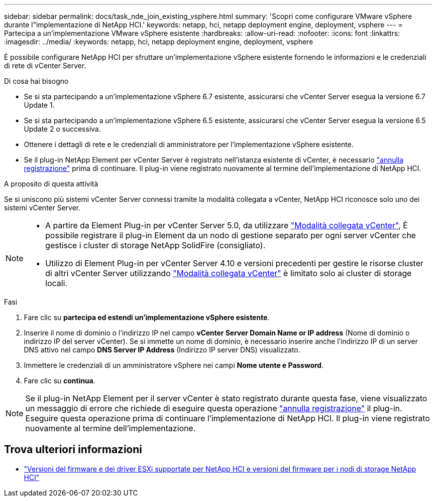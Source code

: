 ---
sidebar: sidebar 
permalink: docs/task_nde_join_existing_vsphere.html 
summary: 'Scopri come configurare VMware vSphere durante l"implementazione di NetApp HCI.' 
keywords: netapp, hci, netapp deployment engine, deployment, vsphere 
---
= Partecipa a un'implementazione VMware vSphere esistente
:hardbreaks:
:allow-uri-read: 
:nofooter: 
:icons: font
:linkattrs: 
:imagesdir: ../media/
:keywords: netapp, hci, netapp deployment engine, deployment, vsphere


[role="lead"]
È possibile configurare NetApp HCI per sfruttare un'implementazione vSphere esistente fornendo le informazioni e le credenziali di rete di vCenter Server.

.Di cosa hai bisogno
* Se si sta partecipando a un'implementazione vSphere 6.7 esistente, assicurarsi che vCenter Server esegua la versione 6.7 Update 1.
* Se si sta partecipando a un'implementazione vSphere 6.5 esistente, assicurarsi che vCenter Server esegua la versione 6.5 Update 2 o successiva.
* Ottenere i dettagli di rete e le credenziali di amministratore per l'implementazione vSphere esistente.
* Se il plug-in NetApp Element per vCenter Server è registrato nell'istanza esistente di vCenter, è necessario https://docs.netapp.com/us-en/vcp/task_vcp_unregister.html["annulla registrazione"^] prima di continuare. Il plug-in viene registrato nuovamente al termine dell'implementazione di NetApp HCI.


.A proposito di questa attività
Se si uniscono più sistemi vCenter Server connessi tramite la modalità collegata a vCenter, NetApp HCI riconosce solo uno dei sistemi vCenter Server.

[NOTE]
====
* A partire da Element Plug-in per vCenter Server 5.0, da utilizzare https://docs.netapp.com/us-en/vcp/vcp_concept_linkedmode.html["Modalità collegata vCenter"^], È possibile registrare il plug-in Element da un nodo di gestione separato per ogni server vCenter che gestisce i cluster di storage NetApp SolidFire (consigliato).
* Utilizzo di Element Plug-in per vCenter Server 4.10 e versioni precedenti per gestire le risorse cluster di altri vCenter Server utilizzando https://docs.netapp.com/us-en/vcp/vcp_concept_linkedmode.html["Modalità collegata vCenter"^] è limitato solo ai cluster di storage locali.


====
.Fasi
. Fare clic su *partecipa ed estendi un'implementazione vSphere esistente*.
. Inserire il nome di dominio o l'indirizzo IP nel campo *vCenter Server Domain Name or IP address* (Nome di dominio o indirizzo IP del server vCenter). Se si immette un nome di dominio, è necessario inserire anche l'indirizzo IP di un server DNS attivo nel campo *DNS Server IP Address* (Indirizzo IP server DNS) visualizzato.
. Immettere le credenziali di un amministratore vSphere nei campi *Nome utente e Password*.
. Fare clic su *continua*.



NOTE: Se il plug-in NetApp Element per il server vCenter è stato registrato durante questa fase, viene visualizzato un messaggio di errore che richiede di eseguire questa operazione https://docs.netapp.com/us-en/vcp/task_vcp_unregister.html["annulla registrazione"^] il plug-in. Eseguire questa operazione prima di continuare l'implementazione di NetApp HCI. Il plug-in viene registrato nuovamente al termine dell'implementazione.

[discrete]
== Trova ulteriori informazioni

* link:firmware_driver_versions.html["Versioni del firmware e dei driver ESXi supportate per NetApp HCI e versioni del firmware per i nodi di storage NetApp HCI"]

